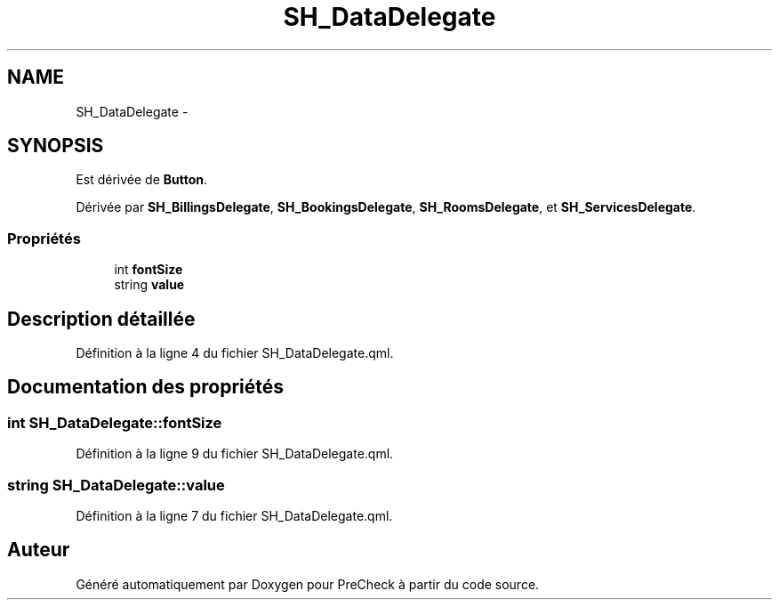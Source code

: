 .TH "SH_DataDelegate" 3 "Lundi Juin 24 2013" "Version 0.4" "PreCheck" \" -*- nroff -*-
.ad l
.nh
.SH NAME
SH_DataDelegate \- 
.SH SYNOPSIS
.br
.PP
.PP
Est dérivée de \fBButton\fP\&.
.PP
Dérivée par \fBSH_BillingsDelegate\fP, \fBSH_BookingsDelegate\fP, \fBSH_RoomsDelegate\fP, et \fBSH_ServicesDelegate\fP\&.
.SS "Propriétés"

.in +1c
.ti -1c
.RI "int \fBfontSize\fP"
.br
.ti -1c
.RI "string \fBvalue\fP"
.br
.in -1c
.SH "Description détaillée"
.PP 
Définition à la ligne 4 du fichier SH_DataDelegate\&.qml\&.
.SH "Documentation des propriétés"
.PP 
.SS "int SH_DataDelegate::fontSize"

.PP
Définition à la ligne 9 du fichier SH_DataDelegate\&.qml\&.
.SS "string SH_DataDelegate::value"

.PP
Définition à la ligne 7 du fichier SH_DataDelegate\&.qml\&.

.SH "Auteur"
.PP 
Généré automatiquement par Doxygen pour PreCheck à partir du code source\&.
